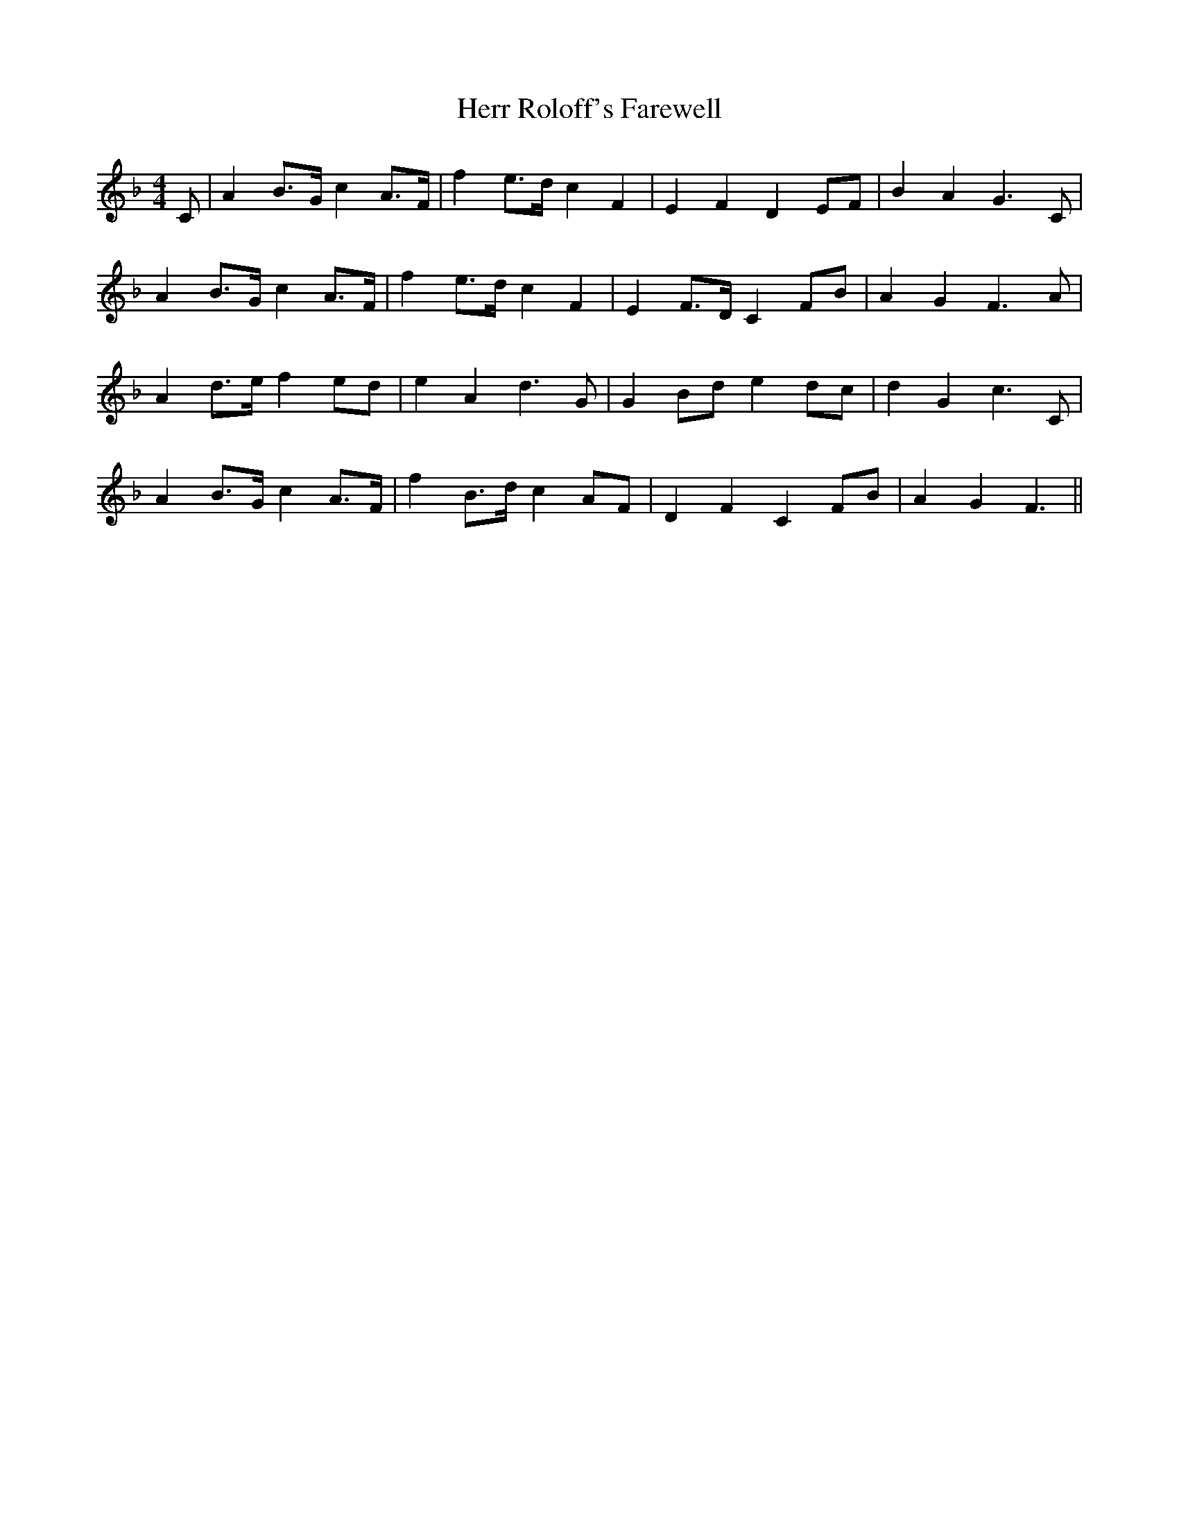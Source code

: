 X: 17293
T: Herr Roloff's Farewell
R: reel
M: 4/4
K: Fmajor
C|A2 B>G c2 A>F|f2 e>d c2 F2|E2 F2 D2 EF|B2 A2 G3C|
A2 B>G c2 A>F|f2 e>d c2 F2|E2 F>D C2 FB|A2 G2 F3A|
A2 d>e f2 ed|e2 A2 d3G|G2 Bd e2 dc|d2 G2 c3C|
A2 B>G c2 A>F|f2 B>d c2 AF|D2 F2 C2 FB|A2 G2 F3||

